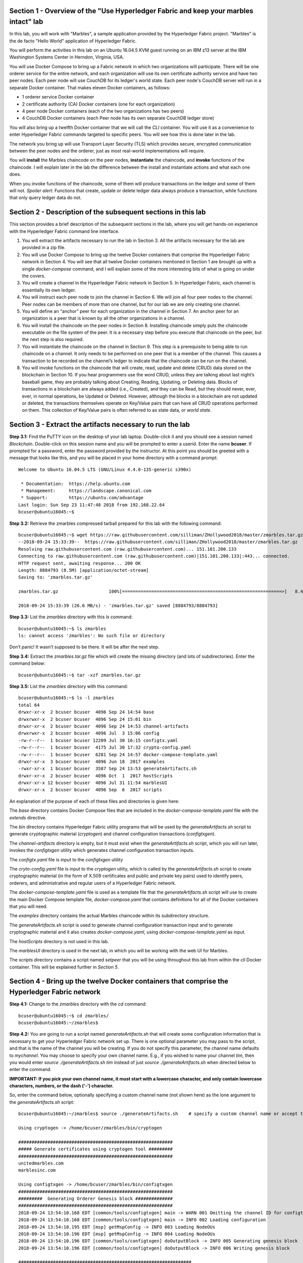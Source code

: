 Section 1 - Overview of the "Use Hyperledger Fabric and keep your marbles intact" lab
=====================================================================================
In this lab, you will work with "Marbles", a sample application provided by the Hyperledger Fabric project.
"Marbles" is the de facto "Hello World" application of Hyperledger Fabric.

You will perform the activities in this lab on an Ubuntu 16.04.5 KVM guest running on an IBM z13 server at the IBM Washington Systems Center in Herndon, Virginia, USA.

You will use Docker Compose to bring up a Fabric network in which two organizations will participate.
There will be one orderer service for the entire network, and each organization will use its own certificate authority service and have two peer nodes.
Each peer node will use CouchDB for its ledger's world state. 
Each peer node's CouchDB server will run in a separate Docker container.  
That makes eleven Docker containers, as follows:

*	1 orderer service Docker container
*	2 certificate authority (CA) Docker containers (one for each organization)
*	4 peer node Docker containers  (each of the two organizations has two peers)
*	4 CouchDB Docker containers (each Peer node has its own separate CouchDB ledger store)

You will also bring up a twelfth Docker container that we will call the *CLI* container.  
You will use it as a convenience to enter Hyperledger Fabric commands targeted to specific peers.  
You will see how this is done later in the lab.

The network you bring up will use Transport Layer Security (TLS) which provides secure, encrypted communication between the peer nodes and the orderer, just as most real-world implementations will require.

You will **install** the Marbles chaincode on the peer nodes, **instantiate** the chaincode, and **invoke** functions of the chaincode.  
I will explain later in the lab the difference between the install and instantiate actions and what each one does.

When you invoke functions of the chaincode, some of them will produce transactions on the ledger and some of them will not.   
*Spoiler alert*:  Functions that create, update or delete ledger data always produce a transaction, while functions that only query ledger data do not.  
 
Section 2	- Description of the subsequent sections in this lab
==============================================================
This section provides a brief description of the subsequent sections in the lab, where you will get hands-on experience with the Hyperledger Fabric command line interface.

1.	You will extract the artifacts necessary to run the lab in Section 3.  All the artifacts necessary for the lab are provided in a zip file.  
2.	You will use Docker Compose to bring up the twelve Docker containers that comprise the Hyperledger Fabric network in Section 4.  You will see that all twelve Docker containers mentioned in Section 1 are brought up with a single *docker-compose* command, and I will explain some of the more interesting bits of what is going on under the covers.
3.	You will create a channel in the Hyperledger Fabric network in Section 5.  In Hyperledger Fabric, each channel is essentially its own ledger.  
4.	You will instruct each peer node to join the channel in Section 6.  We will join all four peer nodes to the channel.  Peer nodes can be members of more than one channel, but for our lab we are only creating one channel.
5.	You will define an “anchor” peer for each organization in the channel in Section 7.  An anchor peer for an organization is a peer that is known by all the other organizations in a channel.  
6.	You will install the chaincode on the peer nodes in Section 8. Installing chaincode simply puts the chaincode executable on the file system of the peer.  It is a necessary step before you execute that chaincode on the peer, but the next step is also required.
7.	You will instantiate the chaincode on the channel in Section 9.  This step is a prerequisite to being able to run chaincode on a channel.  It only needs to be performed on one peer that is a member of the channel.  This causes a transaction to be recorded on the channel’s ledger to indicate that the chaincode can be run on the channel.
8.	You will invoke functions on the chaincode that will create, read, update and delete (CRUD) data stored on the blockchain in Section 10. If you hear programmers use the word CRUD, unless they are talking about last night’s baseball game, they are probably talking about Creating, Reading, Updating, or Deleting data.   Blocks of transactions in a blockchain are always added (i.e., Created), and they can be Read, but they should never, ever, ever, in normal operations, be Updated or Deleted.   However, although the blocks in a blockchain are not updated or deleted, the transactions themselves operate on Key/Value pairs that can have all CRUD operations performed on them.  This collection of Key/Value pairs is often referred to as state data, or *world state*. 


 
Section 3 -	Extract the artifacts necessary to run the lab
==========================================================

**Step 3.1:**	Find the PuTTY icon on the desktop of your lab laptop.  Double-click it and you should see a session named *Blockchain*.  Double-click on this session name and you will be prompted to enter a userid. Enter the name **bcuser**.  If prompted for a password, enter the password provided by the instructor.  At this point you should be greeted with a message that looks like this, and you will be placed in your home directory with a command prompt::

 Welcome to Ubuntu 16.04.5 LTS (GNU/Linux 4.4.0-135-generic s390x)

  * Documentation:  https://help.ubuntu.com
  * Management:     https://landscape.canonical.com
  * Support:        https://ubuntu.com/advantage
 Last login: Sun Sep 23 11:47:48 2018 from 192.168.22.64
 bcuser@ubuntu16045:~$ 
 
**Step 3.2:** Retrieve the zmarbles compressed tarball prepared for this lab with the following command::

 bcuser@ubuntu16045:~$ wget https://raw.githubusercontent.com/silliman/ZHollywood2018/master/zmarbles.tar.gz
 --2018-09-24 15:33:39--  https://raw.githubusercontent.com/silliman/ZHollywood2018/master/zmarbles.tar.gz
 Resolving raw.githubusercontent.com (raw.githubusercontent.com)... 151.101.200.133
 Connecting to raw.githubusercontent.com (raw.githubusercontent.com)|151.101.200.133|:443... connected.
 HTTP request sent, awaiting response... 200 OK
 Length: 8884793 (8.5M) [application/octet-stream]
 Saving to: 'zmarbles.tar.gz'

 zmarbles.tar.gz                   100%[============================================================>]   8.47M  26.6MB/s    in 0.3s    

 2018-09-24 15:33:39 (26.6 MB/s) - 'zmarbles.tar.gz' saved [8884793/8884793]

**Step 3.3:**	List the *zmarbles* directory with this *ls* command::

 bcuser@ubuntu16045:~$ ls zmarbles     
 ls: cannot access 'zmarbles': No such file or directory
 
Don’t panic!  It wasn’t supposed to be there.  It will be after the next step.

**Step 3.4:**	Extract the *zmarbles.tar.gz* file which will create the missing directory (and lots of subdirectories).  
Enter the command below::

 bcuser@ubuntu16045:~$ tar -xzf zmarbles.tar.gz 
 
**Step 3.5:** List the *zmarbles* directory with this command::

 bcuser@ubuntu16045:~$ ls -l zmarbles
 total 64
 drwxr-xr-x  2 bcuser bcuser  4096 Sep 24 14:54 base
 drwxrwxr-x  2 bcuser bcuser  4096 Sep 24 15:01 bin
 drwxr-xr-x  2 bcuser bcuser  4096 Sep 24 14:53 channel-artifacts
 drwxrwxr-x  2 bcuser bcuser  4096 Jul  3 15:06 config
 -rw-r--r--  1 bcuser bcuser 12209 Jul 30 16:15 configtx.yaml
 -rw-r--r--  1 bcuser bcuser  4175 Jul 30 17:32 crypto-config.yaml
 -rw-r--r--  1 bcuser bcuser  6281 Sep 24 14:57 docker-compose-template.yaml
 drwxr-xr-x  3 bcuser bcuser  4096 Jun 18  2017 examples
 -rwxr-xr-x  1 bcuser bcuser  3587 Sep 24 13:53 generateArtifacts.sh
 drwxr-xr-x  2 bcuser bcuser  4096 Oct  1  2017 hostScripts
 drwxr-xr-x 12 bcuser bcuser  4096 Jul 31 11:54 marblesUI
 drwxr-xr-x  2 bcuser bcuser  4096 Sep  6  2017 scripts

An explanation of the purpose of each of these files and directories is given here:

The *base* directory contains Docker Compose files that are included in the *docker-compose-template.yaml* file with the *extends* directive.

The *bin* directory contains Hyperledger Fabric utility programs that will be used by the *generateArtifacts.sh* script to generate cryptographic material (*cryptogen*) and channel configuration transactions (*configtxgen*).

The *channel-artifacts* directory is empty, but it must exist when the *generateArtifacts.sh* script, which you will run later, invokes the *configtxgen* utility which generates channel configuration transaction inputs.

The *configtx.yaml* file is input to the *configtxgen* utility

The *cryto-config.yaml* file is input to the *cryptogen* utiity, which is called by the *generateArtifacts.sh* script to create cryptographic material (in the form of X.509 certificates and public and private key pairs) used to identify peers, orderers, and administrative and regular users of a Hyperledger Fabric network.

The *docker-compose-template.yaml* file is used as a template file that the *generateArtifacts.sh* script will use to create the main Docker Compose template file, *docker-compose.yaml* that contains definitions for all of the Docker containers that you will need.

The *examples* directory contains the actual Marbles chaincode within its subdirectory structure.

The *generateArtifacts.sh* script is used to generate channel configuration transaction input and to generate cryptographic material and it also creates *docker-compose.yaml*, using *docker-compose-template.yaml* as input.

The *hostScripts* directory is not used in this lab.

The *marblesUI* directory is used in the next lab, in which you will be working with the web UI for Marbles.

The *scripts* directory contains a script named *setpeer* that you will be using throughout this lab from within the *cli* Docker container. This will be explained further in *Section 5*.
 
Section 4	- Bring up the twelve Docker containers that comprise the Hyperledger Fabric network
==============================================================================================

**Step 4.1:**	Change to the *zmarbles* directory with the *cd* command::

 bcuser@ubuntu16045:~$ cd zmarbles/ 
 bcuser@ubuntu16045:~/zmarbles$
 
**Step 4.2:**	You are going to run a script named *generateArtifacts.sh* that will create some configuration information that is necessary to get your Hyperledger Fabric network set up.  
There is one optional parameter you may pass to the script, and that is the name of the channel you will be creating.  
If you do not specify this parameter, the channel name defaults to *mychannel*. 
You may choose to specify your own channel name.  
E.g., if you wished to name your channel *tim*, then you would enter *source ./generateArtifacts.sh tim* instead of just *source ./generateArtifacts.sh* when directed below to enter the command.

**IMPORTANT: If you pick your own channel name, it must start with a lowercase character, and only contain lowercase characters, numbers, or the dash ('-') character.**

So, enter the command below, optionally specifying a custom channel name (not shown here) as the lone argument to the *generateArtifacts.sh* script::

 bcuser@ubuntu16045:~/zmarbles$ source ./generateArtifacts.sh    # specify a custom channel name or accept the default value of 'mychannel' 
 
 Using cryptogen -> /home/bcuser/zmarbles/bin/cryptogen

 ##########################################################
 ##### Generate certificates using cryptogen tool #########
 ##########################################################
 unitedmarbles.com
 marblesinc.com

 Using configtxgen -> /home/bcuser/zmarbles/bin/configtxgen
 ##########################################################
 #########  Generating Orderer Genesis block ##############
 ##########################################################
 2018-09-24 13:54:10.168 EDT [common/tools/configtxgen] main -> WARN 001 Omitting the channel ID for configtxgen is deprecated.  Explicitly passing the channel ID will be required in the future, defaulting to 'testchainid'.
 2018-09-24 13:54:10.168 EDT [common/tools/configtxgen] main -> INFO 002 Loading configuration
 2018-09-24 13:54:10.195 EDT [msp] getMspConfig -> INFO 003 Loading NodeOUs
 2018-09-24 13:54:10.196 EDT [msp] getMspConfig -> INFO 004 Loading NodeOUs
 2018-09-24 13:54:10.196 EDT [common/tools/configtxgen] doOutputBlock -> INFO 005 Generating genesis block
 2018-09-24 13:54:10.196 EDT [common/tools/configtxgen] doOutputBlock -> INFO 006 Writing genesis block

 #################################################################
 ### Generating channel configuration transaction 'channel.tx' ###
 #################################################################
 2018-09-24 13:54:10.270 EDT [common/tools/configtxgen] main -> INFO 001 Loading configuration
 2018-09-24 13:54:10.294 EDT [common/tools/configtxgen] doOutputChannelCreateTx -> INFO 002 Generating new channel configtx
 2018-09-24 13:54:10.295 EDT [msp] getMspConfig -> INFO 003 Loading NodeOUs
 2018-09-24 13:54:10.296 EDT [msp] getMspConfig -> INFO 004 Loading NodeOUs
 2018-09-24 13:54:10.297 EDT [common/tools/configtxgen] doOutputChannelCreateTx -> INFO 005 Writing new channel tx

 #################################################################
 #######    Generating anchor peer update for Org0MSP   ##########
 #################################################################
 2018-09-24 13:54:10.371 EDT [common/tools/configtxgen] main -> INFO 001 Loading configuration
 2018-09-24 13:54:10.396 EDT [common/tools/configtxgen] doOutputAnchorPeersUpdate -> INFO 002 Generating anchor peer update
 2018-09-24 13:54:10.396 EDT [common/tools/configtxgen] doOutputAnchorPeersUpdate -> INFO 003 Writing anchor peer update

 #################################################################
 #######    Generating anchor peer update for Org1MSP   ##########
 #################################################################
 2018-09-24 13:54:10.468 EDT [common/tools/configtxgen] main -> INFO 001 Loading configuration
 2018-09-24 13:54:10.493 EDT [common/tools/configtxgen] doOutputAnchorPeersUpdate -> INFO 002 Generating anchor peer update
 2018-09-24 13:54:10.493 EDT [common/tools/configtxgen] doOutputAnchorPeersUpdate -> INFO 003 Writing anchor peer update


By the way, if you enter a command and end it with *#* and then some text, everything after the *#* is considered a comment and is ignored by the shell.  
So, if you see me place comments after any commands you do not have to enter them but if you do, it will not hurt anything.  

This script calls two Hyperledger Fabric utilites- *cryptogen*, which creates security material (certificates and keys) 
and *configtxgen* (Configuration Transaction Generator), which is called four times, to create four things:

1.	An **orderer genesis block** – this will be the first block on the orderer’s system channel. The location of this block is specified to the Orderer when it is started up via the ORDERER_GENERAL_GENESISFILE environment variable.

2.	A **channel transaction** – later in the lab, this is sent to the orderer and will cause a new channel to be created when you run the **peer channel create** command.

3.	An **anchor peer update** for Org0MSP.  An anchor peer is a peer that is set up so that peers from other organizations may communicate with it.  The concept of anchor peers allows an organization to create multiple peers, perhaps to provide extra capacity or throughput or resilience (or all the above) but not have to advertise this to outside organizations.

4.	An anchor peer update for Org1MSP.   You will perform the anchor peer updates for both Org0MSP and Org1MSP later in the lab via **peer channel create** commands.

**Step 4.3:**	Issue the following command which will show you all files that were created by the *configtxgen* utility when it was called from inside *generateArtifacts.sh*::

 bcuser@ubuntu16045:~/zmarbles$ ls -ltr channel-artifacts
 total 28
 -rw-r--r-- 1 bcuser bcuser 12787 Sep 24 13:54 genesis.block
 -rw-r--r-- 1 bcuser bcuser   346 Sep 24 13:54 channel.tx
 -rw-r--r-- 1 bcuser bcuser   285 Sep 24 13:54 Org0MSPanchors.tx
 -rw-r--r-- 1 bcuser bcuser   282 Sep 24 13:54 Org1MSPanchors.tx

*genesis.block* will be passed to the *orderer* at startup, and will be used to configure the orderer's *system channel*.  This file contains the x.509 signing certificates for every organization defined within the consortia that were specified within the *configtx.yaml* file when *configtxgen* was run.  The *system channel* contains other values such as parameters defining when a block of transactions is cut- e.g., based on time, number of transactions, or block size- and these values serve as a template, that is, as defaults, for any additional channels that might be created, if a new channel creation request does not provide its own custom values.

*channel.tx* is the input for a configuration transaction that will create a channel.  You will use this as input to a *peer channel create* request in *Section 5*.

*Org0MSPanchors.tx* and *Org1MSPanchors.tx* are inputs for configuration transactions that will define an anchor peer for *Org0* and *Org1* respectively.  You will use these inputs in *Section 7*.

**Step 4.4:** Issue the following command which will show you all files that were created by the *cryptogen* utility when it was called from inside *generateArtifacts.sh*.  This command will show one screen at a time and pause-  press the *Enter* key to scroll to the end, that is, until you get your command prompt back::

 bcuser@ubuntu16045:~/zmarbles$ ls -ltrR crypto-config | more
   .
   .  (output not shown here)
   .
 
Actually, these files were created *before* the files listed in the prior step, *Step 4.3*, were created, because, among the many cryptographic artifacts created are the x.509 signing certificates for the organizations, which are baked into the *genesis.block* discussed in the prior step.

You can see that there is a dizzying set of directories and files, containing things like CA root certificates, signing certificates, TLS certificates, corresponding private keys, and public keys, for certificate authorities, organizations, administrative and general users.  A thorough discussion of them is beyond the scope of this lab, but at some point in a glorious future the author hopes to document, perhaps in an appendix somewhere, the purpose of each file. The author wants world peace, too.  Shall we proceed?


**Step 4.5:**	You are going to look inside the Docker Compose configuration file a little bit.   Enter the following command::

 bcuser@ubuntu16045:~/zmarbles$ vi -R docker-compose.yaml

You can enter ``Ctrl-f`` to scroll forward in the file and ``Ctrl-b`` to scroll back in the file.  The *-R* flag opens the file in 
read-only mode, so if you accidentally change something in the file, it’s okay.  It will not be saved.

The statements within *docker-compose.yaml* are in a markup language called *YAML*, which stands for *Y*\ et *A*\ nother *M*\ arkup *L*\ anguage.  
(Who says nerds do not have a sense of humor).  
We will go over some highlights here.

There are twelve “services”, or Docker containers, defined within this file.  
They all start in column 3 and have several statements to describe them.  
For example, the first service defined is **ca0**, and there are *image*, *environment*, *ports*, *command*, *volumes*, and 
*container_name* statements that describe it.  
If you scroll down in the file with ``Ctrl-f`` you will see all the services.  
Not every service has the same statements describing it.

The twelve services are:

**ca0** – The certificate authority service for “Organization 0” (unitedmarbles.com)

**ca1** – The certificate authority service for “Organization 1” (marblesinc.com)

**orderer.blockchain.com** – The single ordering service that both organizations will use

**peer0.unitedmarbles.com** – The first peer node for “Organization 0”	

**peer1.unitedmarbles.com** – The second peer node for “Organization 0”	

**peer0.marblesinc.com** – The first peer node for “Organization 1”	

**peer1.marblesinc.com** – The second peer node for “Organization 1”	

**couchdb0** – The CouchDB server for peer0.unitedmarbles.com  

**couchdb1** – The CouchDB server for peer1.unitedmarbles.com  

**couchdb2** – The CouchDB server for peer0.marblesinc.com

**couchdb3** – The CouchDB server for peer1.marblesinc.com

**cli** – The Docker container from which you will enter Hyperledger Fabric command line interface (CLI) commands targeted 
towards a peer node.

I will describe how several statements work within the file, but time does not permit me to address every single line in the file!

*image* statements define which Docker image file the Docker container will be created from.  Basically, the Docker image file is a 
static file that, once created, is read-only.  A Docker container is based on a Docker image, and any changes to the file system 
within a Docker container are stored within the container.  So, multiple Docker containers can be based on the same Docker image, 
and each Docker container keeps track of its own changes.  For example, the containers built for the **ca0** and **ca1** service will 
be based on the *hyperledger/fabric-ca:1.2.0* Docker image because they both have this statement in their definition::

        image: hyperledger/fabric-ca:1.2.0   

*environment* statements define environment variables that are available to the Docker container.  The Hyperledger Fabric processes 
make ample use of environment variables.  In general, you will see that the certificate authority environment variables start with 
*FABRIC_CA*, the orderer’s environment variables start with *ORDERER_GENERAL*, and the peer node’s environment variables start with 
*CORE*.  These variables control behavior of the Hyperledger Fabric code, and in many cases, will override values that are specified 
in configuration files. Notice that all the peers and the orderer have an environment variable to specify that TLS is 
enabled-   *CORE_PEER_TLS_ENABLED=true* for the peers and *ORDERER_GENERAL_TLS_ENABLED=true* for the orderer.  You will notice there 
are other TLS-related variables to specify private keys, certificates and root certificates.

*ports* statements map ports on our Linux on IBM Z host to ports within the Docker container.  The syntax is *<host port>:<Docker 
container port>*.  For example, the service for **ca1** has this port statement::
 
     ports:
       - "8054:7054"

This says that port 7054 in the Docker container for the **ca1** node will be mapped to port 8054 on your Linux on IBM Z host.   This 
is how you can run two CA nodes in two Docker containers and four peer nodes in four Docker containers and keep things straight-  
within each CA node they are both using port 7054, and within each peer node Docker container, they are all using port 7051 for the 
same thing, but if you want to get to one of the peers from your host or even the outside world, you would target the appropriate 
host-mapped port. **Note:** To see the port mappings for the peers you have to look in *base/docker-compose.yaml*.  See if you can 
figure out why.

*container_name* statements are used to create hostnames that the Docker containers spun up by the docker-compose command use to 
communicate with each other.  A separate, private network will be created by Docker where the 12 Docker containers can communicate 
with each other via the names specified by *container_name*.  So, they do not need to worry about the port mappings from the *ports* 
statements-  those are used for trying to get to the Docker containers from outside the private network created by Docker.

*volumes* statements are used to map file systems on the host to file systems within the Docker container.  Just like with ports, the 
file system on the host system is on the left and the file system name mapped within the Docker container is on the right. For 
example, look at this statement from the **ca0** service::
 
     volumes:
       - ./crypto-config/peerOrganizations/unitedmarbles.com/ca/:/etc/hyperledger/fabric-ca-server-config

The security-related files that were created from the previous step where you ran *generateArtifacts.sh* were all within 
the *crypto-config* directory on your Linux on IBM Z host.  The prior *volumes* statement is how this stuff is made accessible to the 
**ca1** service that will run within the Docker container.   Similar magic is done for the other services as well, except for 
the CouchDB services.

*extends* statements are used by the peer nodes.  What this does is merge in other statements from another file.  For example, you 
may notice that the peer nodes do not contain an *image* statement.  How does Docker know what Docker image file to base the 
container on?  That is defined in the file, *base/peer-base.yaml*, specified in the *extends* section of *base/docker-compose-base.yaml*, which is specified in the *extends* section of *docker-compose.yaml* for the peer nodes.

*command* statements define what command is run when the Docker container is started.  
This is how the actual Hyperledger Fabric processes get started.  
You can define default commands when you create the Docker image.  
This is why you do not see *command* statements for the **cli** service or for the CouchDB services.   
For the peer nodes, the command statement is specified in the *base/peer-base.yaml* file.

*working_dir* statements define what directory the Docker container will be in when its startup commands are run.  
Again, defaults for this can be defined when the Docker image is created. 

When you are done reviewing the *docker-compose.yaml* file, exit the *vi* session by typing ``:q!``  (that’s “colon”, “q”, 
“exclamation point”) which will exit the file and discard any changes you may have accidentally made while browsing through the file.  
If ``:q!`` doesn’t work right away, you may have to hit the escape key first before trying it.  
If that still doesn’t work, ask an instructor for help-  *vi* can be tricky if you are not used to it.

If you would like to see what is in the *base/docker-compose-base.yaml* and *base/peer-base.yaml* files I mentioned, take a quick peek with ``vi -R base/docker-compose-base.yaml`` and ``vi -R base/peer-base.yaml`` and exit with the ``:q!`` key sequence when you have had enough.

**Step 4.6:**	Start the Hyperledger Fabric network by entering the command shown below::

 bcuser@ubuntu16045:~/zmarbles$ docker-compose up -d
 Creating network "zmarbles_default" with the default driver
    .
    .  You will see the required Docker images being pulled from the Hyperledger project's
    .  public Docker Hub repository for a few minutes before you see the following messages
    .
 Creating couchdb2                ... done
 Creating orderer.blockchain.com ... done
 Creating ca_Org1                ... done
 Creating couchdb0               ... done
 Creating ca_Org0                ... done
 Creating couchdb1                ... done
 Creating couchdb3                ... done
 Creating peer0.unitedmarbles.com ... done
 Creating peer1.marblesinc.com    ... done
 Creating peer0.marblesinc.com    ... done
 Creating peer1.unitedmarbles.com ... done
 Creating cli                     ... done

**Step 4.7:**	Verify that all twelve services are *Up* and none of them say *Exited*.  The *Exited* status means something went 
wrong, and you should check with an instructor for help if you see any of them in *Exited* status.

If, however, all twelve of your Docker containers are in *Up* status, as in the output below, you are ready to proceed to the next 
section::

 bcuser@ubuntu16045:~/zmarbles$ docker ps -a
 CONTAINER ID        IMAGE                               COMMAND                  CREATED             STATUS              PORTS                                                                       NAMES
 a37940d016a7        hyperledger/fabric-tools:1.2.0      "bash"                   About a minute ago   Up About a minute                                                                               cli
 a9045b1bae14        hyperledger/fabric-peer:1.2.0       "peer node start"        About a minute ago   Up About a minute   0.0.0.0:8051->7051/tcp, 0.0.0.0:8052->7052/tcp, 0.0.0.0:8053->7053/tcp      peer1.unitedmarbles.com
 f5ced05284a3        hyperledger/fabric-peer:1.2.0       "peer node start"        About a minute ago   Up About a minute   0.0.0.0:7051-7053->7051-7053/tcp                                            peer0.unitedmarbles.com
 1273c9653f24        hyperledger/fabric-peer:1.2.0       "peer node start"        About a minute ago   Up About a minute   0.0.0.0:10051->7051/tcp, 0.0.0.0:10052->7052/tcp, 0.0.0.0:10053->7053/tcp   peer1.marblesinc.com
 98c44b366a92        hyperledger/fabric-peer:1.2.0       "peer node start"        About a minute ago   Up About a minute   0.0.0.0:9051->7051/tcp, 0.0.0.0:9052->7052/tcp, 0.0.0.0:9053->7053/tcp      peer0.marblesinc.com
 c9965303275e        hyperledger/fabric-couchdb:0.4.10   "tini -- /docker-ent…"   About a minute ago   Up About a minute   4369/tcp, 9100/tcp, 0.0.0.0:6984->5984/tcp                                  couchdb1
 7db99161595b        hyperledger/fabric-ca:1.2.0         "sh -c 'fabric-ca-se…"   About a minute ago   Up About a minute   0.0.0.0:7054->7054/tcp                                                      ca_Org0
 9ef9b33a9490        hyperledger/fabric-orderer:1.2.0    "orderer"                About a minute ago   Up About a minute   0.0.0.0:7050->7050/tcp                                                      orderer.blockchain.com
 6ce17ab97f19        hyperledger/fabric-couchdb:0.4.10   "tini -- /docker-ent…"   About a minute ago   Up About a minute   4369/tcp, 9100/tcp, 0.0.0.0:5984->5984/tcp                                  couchdb0
 5c9909a6b9b5        hyperledger/fabric-couchdb:0.4.10   "tini -- /docker-ent…"   About a minute ago   Up About a minute   4369/tcp, 9100/tcp, 0.0.0.0:8984->5984/tcp                                  couchdb3
 f667587a207c        hyperledger/fabric-couchdb:0.4.10   "tini -- /docker-ent…"   About a minute ago   Up About a minute   4369/tcp, 9100/tcp, 0.0.0.0:7984->5984/tcp                                  couchdb2
 450ac4b68d59        hyperledger/fabric-ca:1.2.0         "sh -c 'fabric-ca-se…"   About a minute ago   Up About a minute   0.0.0.0:8054->7054/tcp                                                      ca_Org1
 bcuser@ubuntu16045:~/zmarbles$ 

Section 5	- Create a channel in the Hyperledger Fabric network
==============================================================
In a Hyperledger Fabric v1.2.0 network, multiple channels can be created.  
Each channel can have its own policies for things such as requirements for endorsement and what organizations may join the channel.  
This allows for a subset of network participants to participate in their own channel.  

Imagine a scenario where OrgA, OrgB and OrgC are three organizations participating in the network. 
You could set up a channel in which all three organizations participate.   
You could also set up a channel where only OrgA and OrgB participate.   
In this case, the peers in OrgC would not see the transactions occurring in that channel.    
OrgA could participate in another channel with only OrgC, in which case OrgB does not have visibility.  
And so on.  

You could create channels with the same participants, but have different policies.  
For example, perhaps one channel with OrgA, OrgB, and OrgC could require all three organizations to endorse a transaction proposal, but another channel with OrgA, OrgB and OrgC could require just two, or even just one, of the three organizations to endorse a transaction proposal.

The decision on how many channels to create and what policies they have will usually be driven by the requirements of the particular business problem being solved.

**Step 5.1:**	Access the *cli* Docker container::

 bcuser@ubuntu16045:~/zmarbles$ docker exec -it cli bash
 root@a37940d016a7:/opt/gopath/src/github.com/hyperledger/fabric/peer#

Observe that your command prompt changes when you enter the Docker container’s shell.

The *docker exec* command runs a command against an existing Docker container.  
The *-it* flags basically work together to say, “we want an interactive terminal session with this Docker container”.  
*cli* is the name of the Docker container (this came from the *container_name* statement in the *docker-compose.yaml* file for the *cli* service).  
*bash* is the name of the command you want to enter.   
In other words, you are entering a Bash shell within the *cli* Docker container.  
For most of the rest of the lab, you will be entering commands within this Bash shell.

Instead of working as user *bcuser* on the ubuntu16045 server in the *~/zmarbles* directory, you are now inside the Docker container with ID *f7bd77dd7124* (your ID will differ), working in the */opt/gopath/src/github.com/hyperledger/fabric/peer* directory.  
It is no coincidence that that directory is the value of the *working_dir* statement for the *cli* service in your *docker-compose.yaml* file.

**Step 5.2:** Read on to learn about a convenience script to point to a particular peer from the *cli* Docker container. 
A convenience script named *setpeer* is provided within the *cli* container that is in the *scripts* subdirectory of your current working directory. 
This script will set the environment variables to the values necessary to point to a particular peer.   
The script takes two arguments.  
This first argument is either 0 or 1 for Organization 0 or Organization 1 respectively, and the second argument is for 
either Peer 0 or Peer 1 of the organization selected by the first argument.   
Therefore, throughout the remainder of this lab, before sending commands to a peer, you will enter one of the following four valid combinations from within the *cli* Docker container, depending on which peer you want to run the command on:

*source scripts/setpeer 0 0*   # to target Org 0, peer 0  (peer0.unitedmarbles.com)

*source scripts/setpeer 0 1*   # to target Org 0, peer 1  (peer1.unitedmarbles.com)

*source scripts/setpeer 1 0*   # to target Org 1, peer 0  (peer0.marblesinc.com)

*source scripts/setpeer 1 1*   # to target Org 1, peer 1  (peer1.marblesinc.com)

**Step 5.3:** Choose your favorite peer and use one of the four *source scripts/setpeer* commands listed in the prior step.   Although you are going to join all four peers to our channel, you only need to issue the channel creation command once.  
You can issue it from any of the four peers, so pick your favorite peer and issue the source command.  
In this screen snippet, I have chosen Org 1, peer 1.  
Issue the command below, leaving the arguments '1 1' as is, or change it to one of the other valid combinations as described in the previous step::

 root@a37940d016a7:/opt/gopath/src/github.com/hyperledger/fabric/peer# source scripts/setpeer 1 1
 CORE_PEER_TLS_ROOTCERT_FILE=/opt/gopath/src/github.com/hyperledger/fabric/peer/crypto/peerOrganizations/marblesinc.com/peers/peer1.marblesinc.com/tls/ca.crt
 CORE_PEER_TLS_KEY_FILE=/opt/gopath/src/github.com/hyperledger/fabric/peer/crypto/peerOrganizations/unitedmarbles.com/peers/peer0.unitedmarbles.com/tls/server.key
 CORE_PEER_LOCALMSPID=Org1MSP
 CORE_VM_ENDPOINT=unix:///host/var/run/docker.sock
 CORE_PEER_TLS_CERT_FILE=/opt/gopath/src/github.com/hyperledger/fabric/peer/crypto/peerOrganizations/unitedmarbles.com/peers/peer0.unitedmarbles.com/tls/server.crt
 CORE_PEER_TLS_ENABLED=true
 CORE_PEER_MSPCONFIGPATH=/opt/gopath/src/github.com/hyperledger/fabric/peer/crypto/peerOrganizations/marblesinc.com/users/Admin@marblesinc.com/msp
 CORE_PEER_ID=cli
 CORE_LOGGING_LEVEL=DEBUG
 CORE_PEER_ADDRESS=peer1.marblesinc.com:7051 
 root@a37940d016a7:/opt/gopath/src/github.com/hyperledger/fabric/peer#

The last environment variable listed, *CORE_PEER_ADDRESS*, determines to which peer your commands will be routed.  

**Step 5.4:**	The Hyperledger Fabric network is configured to require TLS, so when you enter your peer commands, you need to add a flag that indicates TLS is enabled, and you need to add an argument that points to the root signer certificate of the certificate authority for the orderer service.

Fortunately, an environment variable has been set for you within the CLI container that sets the flag (*--tls* argument) and points to the appropriate certificate (the *--cafile* argument) so that you can simply pass both arguments by specifying the single short environment variable name instead of having to enter the two arguments and the tediously long argument value for *--cafile*.

Enter this command now to see the value of this environment variable, and thank me later for setting this up for you::

 root@a37940d016a7:/opt/gopath/src/github.com/hyperledger/fabric/peer# echo $FABRIC_TLS 
 --tls --cafile /opt/gopath/src/github.com/hyperledger/fabric/peer/crypto/ordererOrganizations/blockchain.com/orderers/orderer.blockchain.com/msp/cacerts/ca.blockchain.com-cert.pem

**Step 5.5:** Now enter this command::

 root@a37940d016a7:/opt/gopath/src/github.com/hyperledger/fabric/peer# peer channel create -o orderer.blockchain.com:7050  -f channel-artifacts/channel.tx  $FABRIC_TLS -c $CHANNEL_NAME
 2018-09-24 19:26:28.221 UTC [channelCmd] InitCmdFactory -> INFO 001 Endorser and orderer connections initialized
 2018-09-24 19:26:28.250 UTC [cli/common] readBlock -> INFO 002 Got status: &{NOT_FOUND}
 2018-09-24 19:26:28.254 UTC [channelCmd] InitCmdFactory -> INFO 003 Endorser and orderer connections initialized
 2018-09-24 19:26:28.455 UTC [cli/common] readBlock -> INFO 004 Received block: 0

The last line before you get your command prompt back will contain the words "Received block: 0".
This indicates that your channel creation was successful, and the peer received the initial, or *genesis* block for the channel, with is block 0.

Proceed to the next section where you will join each peer to the channel.
 
Section 6	- Instruct each peer node to join the channel
=======================================================

In the last section, you issued the *peer channel create* command from one of the peers.   
Now any peer that you want to join the channel may join- you will issue the *peer channel join* command from each peer.

For a peer to be eligible to join a channel, it must be a member of an organization that is authorized to join the channel.  When you created your channel, you authorized *Org0MSP* and *Org1MSP* to join the channel.  
Each of your four peers belongs to one of those two organizations- two peers for each one- so they will be able to join successfully.   
If someone from an organization other than *Org0MSP* or *Org1MSP* attempted to join their peers to this channel, the attempt would fail.

You are going to repeat the following steps for each of the four peer nodes, in order to show that the peer successfully joined the channel:

1.	Use the *scripts/setpeer* script to point the CLI to the peer

2.	Use the *peer channel list* command to show that the peer is not joined to any channels

3.	Use the *peer channel join* command to join the peer to your channel

4.	Use the *peer channel list* command again to see that the peer has joined your channel

**Step 6.1:**	Point the *cli* to *peer0* for *Org0MSP*::

 root@a37940d016a7:/opt/gopath/src/github.com/hyperledger/fabric/peer# source scripts/setpeer 0 0
 CORE_PEER_TLS_ROOTCERT_FILE=/opt/gopath/src/github.com/hyperledger/fabric/peer/crypto/peerOrganizations/unitedmarbles.com/peers/peer0.unitedmarbles.com/tls/ca.crt
 CORE_PEER_TLS_KEY_FILE=/opt/gopath/src/github.com/hyperledger/fabric/peer/crypto/peerOrganizations/unitedmarbles.com/peers/peer0.unitedmarbles.com/tls/server.key
 CORE_PEER_LOCALMSPID=Org0MSP
 CORE_VM_ENDPOINT=unix:///host/var/run/docker.sock
 CORE_PEER_TLS_CERT_FILE=/opt/gopath/src/github.com/hyperledger/fabric/peer/crypto/peerOrganizations/unitedmarbles.com/peers/peer0.unitedmarbles.com/tls/server.crt
 CORE_PEER_TLS_ENABLED=true
 CORE_PEER_MSPCONFIGPATH=/opt/gopath/src/github.com/hyperledger/fabric/peer/crypto/peerOrganizations/unitedmarbles.com/users/Admin@unitedmarbles.com/msp
 CORE_PEER_ID=cli
 CORE_LOGGING_LEVEL=DEBUG
 CORE_PEER_ADDRESS=peer0.unitedmarbles.com:7051

**Step 6.2:** Enter *peer channel list* and observe that no channels are returned at the end of the output::

 root@a37940d016a7:/opt/gopath/src/github.com/hyperledger/fabric/peer# peer channel list
 2018-09-24 19:29:36.558 UTC [channelCmd] InitCmdFactory -> INFO 001 Endorser and orderer connections initialized
 Channels peers has joined: 
 
You can observe that nothing is returned after the 'Channels peers has joined:' string-  this indicates that this peer has yet to join any channels. 
(You'll observe this same behavior on the other three peers as well so I will not repeat this commentary when you work with the other three peers).

**Step 6.3:** Issue *peer channel join -b $CHANNEL_NAME.block* to join the channel you set up when you ran *generateArtifacts.sh* a little while ago.  
Among the many things that script did, it exported an environment variable named $CHANNEL_NAME set to the channel name you specified (or *mychannel* if you did not specify your own name), and then the Docker Compose file for is set up to pass this environment variable to the *cli* container.  
If you are still on the happy path, the end of your output will look similar to this::

 root@a37940d016a7:/opt/gopath/src/github.com/hyperledger/fabric/peer# peer channel join -b $CHANNEL_NAME.block 
 2018-09-24 19:30:28.143 UTC [channelCmd] InitCmdFactory -> INFO 001 Endorser and orderer connections initialized
 2018-09-24 19:30:28.209 UTC [channelCmd] executeJoin -> INFO 002 Successfully submitted proposal to join channel
 root@a37940d016a7:/opt/gopath/src/github.com/hyperledger/fabric/peer# 

**Step 6.4:**	Repeat the *peer channel list* command and now you should see your channel listed in the output::

 root@a37940d016a7:/opt/gopath/src/github.com/hyperledger/fabric/peer# peer channel list
 2018-09-24 19:31:04.551 UTC [channelCmd] InitCmdFactory -> INFO 001 Endorser and orderer connections initialized
 Channels peers has joined: 
 mychannel

**Step 6.5:**	Point the *cli* to *peer1* for *Org0MSP*::

 root@a37940d016a7:/opt/gopath/src/github.com/hyperledger/fabric/peer# source scripts/setpeer 0 1
 CORE_PEER_TLS_ROOTCERT_FILE=/opt/gopath/src/github.com/hyperledger/fabric/peer/crypto/peerOrganizations/unitedmarbles.com/peers/peer1.unitedmarbles.com/tls/ca.crt
 CORE_PEER_TLS_KEY_FILE=/opt/gopath/src/github.com/hyperledger/fabric/peer/crypto/peerOrganizations/unitedmarbles.com/peers/peer0.unitedmarbles.com/tls/server.key
 CORE_PEER_LOCALMSPID=Org0MSP
 CORE_VM_ENDPOINT=unix:///host/var/run/docker.sock
 CORE_PEER_TLS_CERT_FILE=/opt/gopath/src/github.com/hyperledger/fabric/peer/crypto/peerOrganizations/unitedmarbles.com/peers/peer0.unitedmarbles.com/tls/server.crt
 CORE_PEER_TLS_ENABLED=true
 CORE_PEER_MSPCONFIGPATH=/opt/gopath/src/github.com/hyperledger/fabric/peer/crypto/peerOrganizations/unitedmarbles.com/users/Admin@unitedmarbles.com/msp
 CORE_PEER_ID=cli
 CORE_LOGGING_LEVEL=DEBUG
 CORE_PEER_ADDRESS=peer1.unitedmarbles.com:7051

**Step 6.6:** Enter *peer channel list* and observe that no channels are returned at the end of the output::

 root@a37940d016a7:/opt/gopath/src/github.com/hyperledger/fabric/peer# peer channel list
 2018-09-24 19:32:31.342 UTC [channelCmd] InitCmdFactory -> INFO 001 Endorser and orderer connections initialized
 Channels peers has joined:  
 
**Step 6.7:**	Issue *peer channel join -b $CHANNEL_NAME.block* to join your channel. Your output should look 
similar to this::

 root@a37940d016a7:/opt/gopath/src/github.com/hyperledger/fabric/peer# peer channel join -b $CHANNEL_NAME.block 
 2018-09-24 19:32:56.763 UTC [channelCmd] InitCmdFactory -> INFO 001 Endorser and orderer connections initialized
 2018-09-24 19:32:56.829 UTC [channelCmd] executeJoin -> INFO 002 Successfully submitted proposal to join channel
 root@a37940d016a7:/opt/gopath/src/github.com/hyperledger/fabric/peer#

**Step 6,8:** Repeat the *peer channel list* command and now you should see your channel listed::

 root@a37940d016a7:/opt/gopath/src/github.com/hyperledger/fabric/peer# peer channel list
 2018-09-24 19:33:20.330 UTC [channelCmd] InitCmdFactory -> INFO 001 Endorser and orderer connections initialized
 Channels peers has joined: 
 mychannel

**Step 6.9:**	Point the *cli* to *peer0* for *Org1MSP*::

 root@a37940d016a7:/opt/gopath/src/github.com/hyperledger/fabric/peer# source scripts/setpeer 1 0
 CORE_PEER_TLS_ROOTCERT_FILE=/opt/gopath/src/github.com/hyperledger/fabric/peer/crypto/peerOrganizations/marblesinc.com/peers/peer0.marblesinc.com/tls/ca.crt
 CORE_PEER_TLS_KEY_FILE=/opt/gopath/src/github.com/hyperledger/fabric/peer/crypto/peerOrganizations/unitedmarbles.com/peers/peer0.unitedmarbles.com/tls/server.key
 CORE_PEER_LOCALMSPID=Org1MSP
 CORE_VM_ENDPOINT=unix:///host/var/run/docker.sock
 CORE_PEER_TLS_CERT_FILE=/opt/gopath/src/github.com/hyperledger/fabric/peer/crypto/peerOrganizations/unitedmarbles.com/peers/peer0.unitedmarbles.com/tls/server.crt
 CORE_PEER_TLS_ENABLED=true
 CORE_PEER_MSPCONFIGPATH=/opt/gopath/src/github.com/hyperledger/fabric/peer/crypto/peerOrganizations/marblesinc.com/users/Admin@marblesinc.com/msp
 CORE_PEER_ID=cli
 CORE_LOGGING_LEVEL=DEBUG
 CORE_PEER_ADDRESS=peer0.marblesinc.com:7051

**Step 6.10:** Enter *peer channel list* and observe that no channels are returned at the end of the output::

 root@a37940d016a7:/opt/gopath/src/github.com/hyperledger/fabric/peer# peer channel list
 2018-09-24 19:34:27.456 UTC [channelCmd] InitCmdFactory -> INFO 001 Endorser and orderer connections initialized
 Channels peers has joined: 

**Step 6.11:** Issue *peer channel join -b $CHANNEL_NAME.block* to join your channel. Your output should look 
similar to this::

 root@a37940d016a7:/opt/gopath/src/github.com/hyperledger/fabric/peer# peer channel join -b $CHANNEL_NAME.block
 2018-09-24 19:34:55.073 UTC [channelCmd] InitCmdFactory -> INFO 001 Endorser and orderer connections initialized
 2018-09-24 19:34:55.151 UTC [channelCmd] executeJoin -> INFO 002 Successfully submitted proposal to join channel
 root@a37940d016a7:/opt/gopath/src/github.com/hyperledger/fabric/peer# 

**Step 6.12:** Repeat the *peer channel list* command and now you should see your channel listed in the output::

 root@a37940d016a7:/opt/gopath/src/github.com/hyperledger/fabric/peer# peer channel list
 2018-09-24 19:35:43.635 UTC [channelCmd] InitCmdFactory -> INFO 001 Endorser and orderer connections initialized
 Channels peers has joined: 
 mychannel
 
**Step 6.13:**	Point the *cli* to *peer1* for *Org1MSP*::

 root@a37940d016a7:/opt/gopath/src/github.com/hyperledger/fabric/peer# source scripts/setpeer 1 1
 CORE_PEER_TLS_ROOTCERT_FILE=/opt/gopath/src/github.com/hyperledger/fabric/peer/crypto/peerOrganizations/marblesinc.com/peers/peer1.marblesinc.com/tls/ca.crt
 CORE_PEER_TLS_KEY_FILE=/opt/gopath/src/github.com/hyperledger/fabric/peer/crypto/peerOrganizations/unitedmarbles.com/peers/peer0.unitedmarbles.com/tls/server.key
 CORE_PEER_LOCALMSPID=Org1MSP
 CORE_VM_ENDPOINT=unix:///host/var/run/docker.sock
 CORE_PEER_TLS_CERT_FILE=/opt/gopath/src/github.com/hyperledger/fabric/peer/crypto/peerOrganizations/unitedmarbles.com/peers/peer0.unitedmarbles.com/tls/server.crt
 CORE_PEER_TLS_ENABLED=true
 CORE_PEER_MSPCONFIGPATH=/opt/gopath/src/github.com/hyperledger/fabric/peer/crypto/peerOrganizations/marblesinc.com/users/Admin@marblesinc.com/msp
 CORE_PEER_ID=cli
 CORE_LOGGING_LEVEL=DEBUG
 CORE_PEER_ADDRESS=peer1.marblesinc.com:7051

The output from this should be familiar to you by now so from now on I will not bother showing it anymore in the remainder of these 
lab instructions.

**Step 6.14:** Enter *peer channel list* and observe that no channels are returned at the end of the output::

 root@a37940d016a7:/opt/gopath/src/github.com/hyperledger/fabric/peer# peer channel list
 2018-09-24 19:36:32.033 UTC [channelCmd] InitCmdFactory -> INFO 001 Endorser and orderer connections initialized
 Channels peers has joined: 

**Step 6.15:** Issue *peer channel join -b $CHANNEL_NAME.block* to join your channel. 
(Am I being redundant? Am I repeating myself? Am I saying the same thing over and over again?) 
Your output should look similar to this::

 root@a37940d016a7:/opt/gopath/src/github.com/hyperledger/fabric/peer# peer channel join -b $CHANNEL_NAME.block 
 2018-09-24 19:36:50.984 UTC [channelCmd] InitCmdFactory -> INFO 001 Endorser and orderer connections initialized
 2018-09-24 19:36:51.060 UTC [channelCmd] executeJoin -> INFO 002 Successfully submitted proposal to join channel
 root@a37940d016a7:/opt/gopath/src/github.com/hyperledger/fabric/peer#

**Step 6.16:**	Repeat the *peer channel list* command and now you should see your channel listed in the output::

 root@a37940d016a7:/opt/gopath/src/github.com/hyperledger/fabric/peer# peer channel list
 2018-09-24 19:37:27.546 UTC [channelCmd] InitCmdFactory -> INFO 001 Endorser and orderer connections initialized
 Channels peers has joined: 
 mychannel
 
Section 7	- Define an “anchor” peer for each organization in the channel
========================================================================
An anchor peer for an organization is a peer that can be known by all the other organizations in a channel.  
Not all peers for an organization need to be defined as anchor peers.  
Peers from other organizations will reach out to anchor peers which can then make information about the other peers available.

In a production environment, an organization will typically define more than one peer as an anchor peer for availability and 
resilience. 
In our lab, we will just define one of the two peers for each organization as an anchor peer.

The definition of an anchor peer took place back in section 4 when you ran the *generateArtifacts.sh* script.  
Two of the output files from that step were *Org0MSPanchors.tx* and *Org1MSPanchors.tx.*  
These are input files to define the anchor peers for Org0MSP and Org1MSP respectively.  
After the channel is created, each organization needs to run this command.  
You will do that now-  this process is a little bit confusing in that the command to do this starts with *peer channel create …* but the command will actually *update* the existing channel with the information about the desired anchor peer.  
Think of *peer channel create* here as meaning, “create an update transaction for a channel”.

**Step 7.1:** Switch to *peer0* for *Org0MSP*::

 root@a37940d016a7:/opt/gopath/src/github.com/hyperledger/fabric/peer# source scripts/setpeer 0 0   # to switch to Peer 0 for Org0MSP
 CORE_PEER_TLS_ROOTCERT_FILE=/opt/gopath/src/github.com/hyperledger/fabric/peer/crypto/peerOrganizations/unitedmarbles.com/peers/peer0.unitedmarbles.com/tls/ca.crt
 CORE_PEER_TLS_KEY_FILE=/opt/gopath/src/github.com/hyperledger/fabric/peer/crypto/peerOrganizations/unitedmarbles.com/peers/peer0.unitedmarbles.com/tls/server.key
 CORE_PEER_LOCALMSPID=Org0MSP
 CORE_VM_ENDPOINT=unix:///host/var/run/docker.sock
 CORE_PEER_TLS_CERT_FILE=/opt/gopath/src/github.com/hyperledger/fabric/peer/crypto/peerOrganizations/unitedmarbles.com/peers/peer0.unitedmarbles.com/tls/server.crt
 CORE_PEER_TLS_ENABLED=true
 CORE_PEER_MSPCONFIGPATH=/opt/gopath/src/github.com/hyperledger/fabric/peer/crypto/peerOrganizations/unitedmarbles.com/users/Admin@unitedmarbles.com/msp
 CORE_PEER_ID=cli
 CORE_LOGGING_LEVEL=DEBUG
 CORE_PEER_ADDRESS=peer0.unitedmarbles.com:7051

**Step 7.2:** Issue this command to create the anchor peer for *Org0MSP*::

 root@a37940d016a7:/opt/gopath/src/github.com/hyperledger/fabric/peer# peer channel create -o orderer.blockchain.com:7050 -f channel-artifacts/Org0MSPanchors.tx $FABRIC_TLS -c $CHANNEL_NAME 
 2018-09-24 19:38:38.023 UTC [channelCmd] InitCmdFactory -> INFO 001 Endorser and orderer connections initialized
 2018-09-24 19:38:38.034 UTC [cli/common] readBlock -> INFO 002 Received block: 0

**Step 7.3:** Switch to *peer0* for *Org1MSP*::

 root@a37940d016a7:/opt/gopath/src/github.com/hyperledger/fabric/peer# source scripts/setpeer 1 0
 CORE_PEER_TLS_ROOTCERT_FILE=/opt/gopath/src/github.com/hyperledger/fabric/peer/crypto/peerOrganizations/marblesinc.com/peers/peer0.marblesinc.com/tls/ca.crt
 CORE_PEER_TLS_KEY_FILE=/opt/gopath/src/github.com/hyperledger/fabric/peer/crypto/peerOrganizations/unitedmarbles.com/peers/peer0.unitedmarbles.com/tls/server.key
 CORE_PEER_LOCALMSPID=Org1MSP
 CORE_VM_ENDPOINT=unix:///host/var/run/docker.sock
 CORE_PEER_TLS_CERT_FILE=/opt/gopath/src/github.com/hyperledger/fabric/peer/crypto/peerOrganizations/unitedmarbles.com/peers/peer0.unitedmarbles.com/tls/server.crt
 CORE_PEER_TLS_ENABLED=true
 CORE_PEER_MSPCONFIGPATH=/opt/gopath/src/github.com/hyperledger/fabric/peer/crypto/peerOrganizations/marblesinc.com/users/Admin@marblesinc.com/msp
 CORE_PEER_ID=cli
 CORE_LOGGING_LEVEL=DEBUG
 CORE_PEER_ADDRESS=peer0.marblesinc.com:7051
 
**Step 7.4:** Issue this command to create the anchor peer for *Org1MSP*::

 root@a37940d016a7:/opt/gopath/src/github.com/hyperledger/fabric/peer# peer channel create -o orderer.blockchain.com:7050 -f channel-artifacts/Org1MSPanchors.tx $FABRIC_TLS -c $CHANNEL_NAME
 2018-09-24 19:39:45.938 UTC [channelCmd] InitCmdFactory -> INFO 001 Endorser and orderer connections initialized
 2018-09-24 19:39:45.952 UTC [cli/common] readBlock -> INFO 002 Received block: 0

Section 8	- Install the chaincode on the peer nodes
===================================================

Installing chaincode on the peer nodes puts the chaincode binary executable on a peer node. 
If you want the peer to be an endorser on a channel for a chaincode, you must install the chaincode on that peer.  
If you only want the peer to be a committer on a channel for a chaincode, then you do not have to install the chaincode on that peer.  
In this section, you will install the chaincode on two of your peers.

**Step 8.1:** Switch to *peer0* in *Org0MSP*::

 root@a37940d016a7::/opt/gopath/src/github.com/hyperledger/fabric/peer#  source scripts/setpeer 0 0
 CORE_PEER_TLS_ROOTCERT_FILE=/opt/gopath/src/github.com/hyperledger/fabric/peer/crypto/peerOrganizations/unitedmarbles.com/peers/peer0.unitedmarbles.com/tls/ca.crt
 CORE_PEER_TLS_KEY_FILE=/opt/gopath/src/github.com/hyperledger/fabric/peer/crypto/peerOrganizations/unitedmarbles.com/peers/peer0.unitedmarbles.com/tls/server.key
 CORE_PEER_LOCALMSPID=Org0MSP
 CORE_VM_ENDPOINT=unix:///host/var/run/docker.sock
 CORE_PEER_TLS_CERT_FILE=/opt/gopath/src/github.com/hyperledger/fabric/peer/crypto/peerOrganizations/unitedmarbles.com/peers/peer0.unitedmarbles.com/tls/server.crt
 CORE_PEER_TLS_ENABLED=true
 CORE_PEER_MSPCONFIGPATH=/opt/gopath/src/github.com/hyperledger/fabric/peer/crypto/peerOrganizations/unitedmarbles.com/users/Admin@unitedmarbles.com/msp
 CORE_PEER_ID=cli
 CORE_LOGGING_LEVEL=DEBUG
 CORE_PEER_ADDRESS=peer0.unitedmarbles.com:7051
 
**Step 8.2:**	Install the marbles chaincode on Peer0 in Org0MSP::

 root@a37940d016a7:/opt/gopath/src/github.com/hyperledger/fabric/peer# peer chaincode install -n marbles -v 1.0 -p github.com/hyperledger/fabric/examples/chaincode/go/marbles 
 2018-09-24 19:41:58.475 UTC [chaincodeCmd] checkChaincodeCmdParams -> INFO 001 Using default escc
 2018-09-24 19:41:58.475 UTC [chaincodeCmd] checkChaincodeCmdParams -> INFO 002 Using default vscc
 2018-09-24 19:41:58.685 UTC [chaincodeCmd] install -> INFO 003 Installed remotely response:<status:200 payload:"OK" > 

**Step 8.3:** Switch to *peer0* in *Org1MSP*::

 root@a37940d016a7::/opt/gopath/src/github.com/hyperledger/fabric/peer#  source scripts/setpeer 1 0
 CORE_PEER_TLS_ROOTCERT_FILE=/opt/gopath/src/github.com/hyperledger/fabric/peer/crypto/peerOrganizations/marblesinc.com/peers/peer0.marblesinc.com/tls/ca.crt
 CORE_PEER_TLS_KEY_FILE=/opt/gopath/src/github.com/hyperledger/fabric/peer/crypto/peerOrganizations/unitedmarbles.com/peers/peer0.unitedmarbles.com/tls/server.key
 CORE_PEER_LOCALMSPID=Org1MSP
 CORE_VM_ENDPOINT=unix:///host/var/run/docker.sock
 CORE_PEER_TLS_CERT_FILE=/opt/gopath/src/github.com/hyperledger/fabric/peer/crypto/peerOrganizations/unitedmarbles.com/peers/peer0.unitedmarbles.com/tls/server.crt
 CORE_PEER_TLS_ENABLED=true
 CORE_PEER_MSPCONFIGPATH=/opt/gopath/src/github.com/hyperledger/fabric/peer/crypto/peerOrganizations/marblesinc.com/users/Admin@marblesinc.com/msp
 CORE_PEER_ID=cli
 CORE_LOGGING_LEVEL=DEBUG
 CORE_PEER_ADDRESS=peer0.marblesinc.com:7051

**Step 8.4:**	Install the marbles chaincode on Peer0 in Org1MSP::

 root@a37940d016a7:/opt/gopath/src/github.com/hyperledger/fabric/peer# peer chaincode install -n marbles -v 1.0 -p github.com/hyperledger/fabric/examples/chaincode/go/marbles 
 2018-09-24 19:43:48.946 UTC [chaincodeCmd] checkChaincodeCmdParams -> INFO 001 Using default escc
 2018-09-24 19:43:48.946 UTC [chaincodeCmd] checkChaincodeCmdParams -> INFO 002 Using default vscc
 2018-09-24 19:43:49.147 UTC [chaincodeCmd] install -> INFO 003 Installed remotely response:<status:200 payload:"OK" > 

An interesting thing to note is that for the *peer chaincode install* command you did not need to specify the $FABRIC_TLS environment variable.  
This is because this operation does not cause the peer to communicate with the orderer. 
Also, you did not need to specify the $CHANNEL_NAME environment variable.  
This is because the *peer chaincode install* command only installs the chaincode on the peer node.  
You only need to do this once per peer.  
That is, even if you wanted to install the same chaincode on multiple channels on a peer, you only install the chaincode once on that peer.

Installing chaincode on a peer is a necessary step, but not the only step needed, in order to execute chaincode on that peer.  
The chaincode must also be instantiated on a channel that the peer participates in.  
You will do that in the next section.
 
Section 9	- Instantiate the chaincode on the channel
====================================================

In the previous section, you installed chaincode on two of your four peers.  
Chaincode installation is a peer-level operation.  
Chaincode instantiation, however, is a channel-level operation.  
It only needs to be performed once on the channel, no matter how many peers have joined the channel.

Chaincode instantiation causes a transaction to occur on the channel, so even if a peer on the channel does not have the chaincode installed, it will be made aware of the instantiate transaction, and thus be aware that the chaincode exists and be able to commit transactions from the chaincode to the ledger-  it just would not be able to endorse a transaction on the chaincode.

**Step 9.1:**	You want to stay signed in to the *cli* Docker container, however, you will also want to issue some Docker commands from your Linux on IBM Z host, so at this time open up a second PuTTY session and sign in to your Linux on IBM Z guest, just as you did in *Step 3.1*.
For the remainder of this lab, I will refer to the session where you are in the *cli* Docker container as *PuTTY Session 1*, and this new session where you are at the Linux on IBM Z host as *PuTTY Session 2*.

**Step 9.2:**	You are going to confirm that you do not have any chaincode Docker images created, nor any Docker chaincode containers running currently. 
From PuTTY Session 2, enter this command and observe that all of your images begin with *hyperledger*::

 bcuser@ubuntu16045:~$ docker images
 REPOSITORY                   TAG                 IMAGE ID            CREATED             SIZE
 hyperledger/fabric-ca        1.2.0               7a9a8d2589c9        2 months ago        217MB
 hyperledger/fabric-tools     1.2.0               3264774e5306        2 months ago        1.5GB
 hyperledger/fabric-orderer   1.2.0               75b2abac5351        2 months ago        140MB
 hyperledger/fabric-peer      1.2.0               85d0c3e2c248        2 months ago        147MB
 hyperledger/fabric-couchdb   0.4.10              76a35badf382        2 months ago        1.76GB

You'll see soon that chaincode Docker images will start with the name *dev-peer\**.
But right now your output should look similar to what is shown above which is an indication that you have no chaincode Docker images yet, which is expected at this point in the lab.

**Step 9.3:** Now do essentially the same thing with *docker ps* and you should see all of the Docker containers for the 
Hyperledger Fabric processes and CouchDB, but no chaincode-related Docker containers (which would also start with *dev-peer\**::  

 bcuser@ubuntu16045:~$ docker ps -a
 CONTAINER ID        IMAGE                        COMMAND                  CREATED             STATUS              PORTS                                                                       NAMES
 a37940d016a7        hyperledger/fabric-tools:1.2.0      "bash"                   About an hour ago   Up About an hour                                                                                cli
 a9045b1bae14        hyperledger/fabric-peer:1.2.0       "peer node start"        About an hour ago   Up About an hour    0.0.0.0:8051->7051/tcp, 0.0.0.0:8052->7052/tcp, 0.0.0.0:8053->7053/tcp      peer1.unitedmarbles.com
 f5ced05284a3        hyperledger/fabric-peer:1.2.0       "peer node start"        About an hour ago   Up About an hour    0.0.0.0:7051-7053->7051-7053/tcp                                            peer0.unitedmarbles.com
 1273c9653f24        hyperledger/fabric-peer:1.2.0       "peer node start"        About an hour ago   Up About an hour    0.0.0.0:10051->7051/tcp, 0.0.0.0:10052->7052/tcp, 0.0.0.0:10053->7053/tcp   peer1.marblesinc.com
 98c44b366a92        hyperledger/fabric-peer:1.2.0       "peer node start"        About an hour ago   Up About an hour    0.0.0.0:9051->7051/tcp, 0.0.0.0:9052->7052/tcp, 0.0.0.0:9053->7053/tcp      peer0.marblesinc.com
 c9965303275e        hyperledger/fabric-couchdb:0.4.10   "tini -- /docker-ent…"   About an hour ago   Up About an hour    4369/tcp, 9100/tcp, 0.0.0.0:6984->5984/tcp                                  couchdb1
 7db99161595b        hyperledger/fabric-ca:1.2.0         "sh -c 'fabric-ca-se…"   About an hour ago   Up About an hour    0.0.0.0:7054->7054/tcp                                                      ca_Org0
 9ef9b33a9490        hyperledger/fabric-orderer:1.2.0    "orderer"                About an hour ago   Up About an hour    0.0.0.0:7050->7050/tcp                                                      orderer.blockchain.com
 6ce17ab97f19        hyperledger/fabric-couchdb:0.4.10   "tini -- /docker-ent…"   About an hour ago   Up About an hour    4369/tcp, 9100/tcp, 0.0.0.0:5984->5984/tcp                                  couchdb0
 5c9909a6b9b5        hyperledger/fabric-couchdb:0.4.10   "tini -- /docker-ent…"   About an hour ago   Up About an hour    4369/tcp, 9100/tcp, 0.0.0.0:8984->5984/tcp                                  couchdb3
 f667587a207c        hyperledger/fabric-couchdb:0.4.10   "tini -- /docker-ent…"   About an hour ago   Up About an hour    4369/tcp, 9100/tcp, 0.0.0.0:7984->5984/tcp                                  couchdb2
 450ac4b68d59        hyperledger/fabric-ca:1.2.0         "sh -c 'fabric-ca-se…"   About an hour ago   Up About an hour    0.0.0.0:8054->7054/tcp                                                      ca_Org1

**Step 9.4:** Entering this will make this fact stand out more as you should only see column headers in your output. 
(The *-v* flag for *grep* says “do not show me anything that contains the string “hyperledger”)::

 bcuser@ubuntu16045:~$ docker ps -a | grep -v hyperledger
 CONTAINER ID        IMAGE                        COMMAND                  CREATED             STATUS              PORTS                                                                       NAMES

Now that you have established that you have no chaincode-related Docker images or containers present, it is time to instantiate the chaincode.

**Step 9.5:**	On PuTTY Session 1, switch to Peer 0 of Org0MSP by entering::

 root@a37940d016a7:/opt/gopath/src/github.com/hyperledger/fabric/peer# source scripts/setpeer 0 0
 CORE_PEER_TLS_ROOTCERT_FILE=/opt/gopath/src/github.com/hyperledger/fabric/peer/crypto/peerOrganizations/unitedmarbles.com/peers/peer0.unitedmarbles.com/tls/ca.crt
 CORE_PEER_TLS_KEY_FILE=/opt/gopath/src/github.com/hyperledger/fabric/peer/crypto/peerOrganizations/unitedmarbles.com/peers/peer0.unitedmarbles.com/tls/server.key
 CORE_PEER_LOCALMSPID=Org0MSP
 CORE_VM_ENDPOINT=unix:///host/var/run/docker.sock
 CORE_PEER_TLS_CERT_FILE=/opt/gopath/src/github.com/hyperledger/fabric/peer/crypto/peerOrganizations/unitedmarbles.com/peers/peer0.unitedmarbles.com/tls/server.crt
 CORE_PEER_TLS_ENABLED=true
 CORE_PEER_MSPCONFIGPATH=/opt/gopath/src/github.com/hyperledger/fabric/peer/crypto/peerOrganizations/unitedmarbles.com/users/Admin@unitedmarbles.com/msp
 CORE_PEER_ID=cli
 CORE_LOGGING_LEVEL=DEBUG
 CORE_PEER_ADDRESS=peer0.unitedmarbles.com:7051

**Step 9.6:** On PuTTY Session 1, issue the command to instantiate the chaincode on the channel::

 root@a37940d016a7:/opt/gopath/src/github.com/hyperledger/fabric/peer# peer chaincode instantiate -o orderer.blockchain.com:7050 -n marbles -v 1.0 -c '{"Args":["init","1"]}' -P "OR ('Org0MSP.member','Org1MSP.member')" $FABRIC_TLS -C $CHANNEL_NAME
 2018-09-24 20:19:37.884 UTC [chaincodeCmd] checkChaincodeCmdParams -> INFO 001 Using default escc
 2018-09-24 20:19:37.885 UTC [chaincodeCmd] checkChaincodeCmdParams -> INFO 002 Using default vscc

**Note:**  In your prior commands, when specifying the channel name, you used lowercase ‘c’ as the argument, e.g., *-c $CHANNEL_NAME*.  
In the *peer chaincode instantiate* command however, you use an uppercase ‘C’ as the argument to specify the channel name, e.g., *-C mychannel*, because -c is used to specify the arguments given to the chaincode.  
Why *c* for arguments you may ask?  
Well, the ‘*c*’ is short for ‘*ctor*’, which itself is an abbreviation for *constructor*, which is a fancy word object-oriented programmers use to refer to the initial arguments given when creating an object.  
Some people do not like being treated as objects, but evidently chaincode does not object to being objectified.

**Step 9.7:**	You may have noticed a longer than usual pause while that last command was being run.  
The reason for this is that as part of the instantiate, a Docker image for the chaincode is created and then a Docker container is started from the image.  
To prove this to yourself, on PuTTY Session 2, enter this to see the new Docker image::

 bcuser@ubuntu16045:~$ docker images dev-*
 REPOSITORY                                                                                                 TAG                 IMAGE ID            CREATED              SIZE
 dev-peer0.unitedmarbles.com-marbles-1.0-7e92f069adb7469939a96dcba723fa2019745461f05a562e81cec38e46424aa1   latest              9e2bc3cc323e        About a minute ago   135MB

**Step 9.8:** And enter this to see the Docker chaincode container created from the new Docker image::

 bcuser@ubuntu16045:~$ docker ps | grep -v hyperledger 
 CONTAINER ID        IMAGE                                                                                                      COMMAND                  CREATED             STATUS              PORTS                                                                       NAMES
 57b6108e3057        dev-peer0.unitedmarbles.com-marbles-1.0-7e92f069adb7469939a96dcba723fa2019745461f05a562e81cec38e46424aa1   "chaincode -peer.add…"   2 minutes ago       Up 2 minutes                                                                                    dev-peer0.unitedmarbles.com-marbles-1.0      
 bcuser@ubuntu16045:~$ 

The naming convention used by Hyperledger Fabric v1.2.0 for the Docker images it creates for chaincode is *HyperledgerFabricNetworkName-PeerName-ChaincodeName-ChaincodeVersion-SHA256Hash*. 
In our case of *dev-peer0.unitedmarbles.com-marbles-1.0-*, the default name of a Hyperledger Fabric network is *dev*, and you did not change it.  
*peer0.unitedmarbles.com* is the peer name of peer0 of Org0MSP, and you specified this via the CORE_PEER_ID environment variable in the Docker Compose YAML file. 
*marbles* is the name you gave this chaincode in the *-n* argument of the *peer chaincode install* command, and *1.0* is the version of the chaincode you used in the *-v* argument of the *peer chaincode install* command.

Note that a chaincode Docker container was only created for the peer on which you entered the *peer chaincode instantiate* command.  
Docker containers will not be created on the other peers until you run a *peer chaincode invoke* or *peer chaincode query* command on that peer.
 

Section 10 - Invoke chaincode functions
=======================================

You are now ready to invoke chaincode functions that will create, read, update and delete data in the ledger.

In this section, you will enter *scripts/setpeer* and *peer chaincode commands* in PuTTY session 1, while you will enter *docker ps* and *docker images* commands in PuTTY session 2.
 
**Step 10.1:** Switch to peer0 of Org0MSP::

 root@a37940d016a7:/opt/gopath/src/github.com/hyperledger/fabric/peer# source scripts/setpeer 0 0
 CORE_PEER_TLS_ROOTCERT_FILE=/opt/gopath/src/github.com/hyperledger/fabric/peer/crypto/peerOrganizations/unitedmarbles.com/peers/peer0.unitedmarbles.com/tls/ca.crt
 CORE_PEER_TLS_KEY_FILE=/opt/gopath/src/github.com/hyperledger/fabric/peer/crypto/peerOrganizations/unitedmarbles.com/peers/peer0.unitedmarbles.com/tls/server.key
 CORE_PEER_LOCALMSPID=Org0MSP
 CORE_VM_ENDPOINT=unix:///host/var/run/docker.sock
 CORE_PEER_TLS_CERT_FILE=/opt/gopath/src/github.com/hyperledger/fabric/peer/crypto/peerOrganizations/unitedmarbles.com/peers/peer0.unitedmarbles.com/tls/server.crt
 CORE_PEER_TLS_ENABLED=true
 CORE_PEER_MSPCONFIGPATH=/opt/gopath/src/github.com/hyperledger/fabric/peer/crypto/peerOrganizations/unitedmarbles.com/users/Admin@unitedmarbles.com/msp
 CORE_PEER_ID=cli
 CORE_LOGGING_LEVEL=DEBUG
 CORE_PEER_ADDRESS=peer0.unitedmarbles.com:7051

**Step 10.2:**	You will use the marbles chaincode to create a new Marbles owner named John.  
If you would like to use a different name than John, that is fine but there will be other places later where you will need to use your “custom” name instead of John.  
I will let you know when that is necessary.  
Enter this command in PuTTY session 1::

 root@a37940d016a7:/opt/gopath/src/github.com/hyperledger/fabric/peer# peer chaincode invoke -n marbles -c '{"Args":["init_owner", "o0000000000001","John","Marbles Inc"]}' $FABRIC_TLS -C $CHANNEL_NAME
 2018-09-24 20:25:47.496 UTC [chaincodeCmd] InitCmdFactory -> INFO 001 Retrieved channel (mychannel) orderer endpoint: orderer.blockchain.com:7050
 2018-09-24 20:25:47.514 UTC [chaincodeCmd] chaincodeInvokeOrQuery -> INFO 002 Chaincode invoke successful. result: status:200 
 
**Step 10.3:**	Let’s deconstruct the arguments to the chaincode::

 {“Args”:[“init_owner”, “o0000000000001”, “John”, “Marbles Inc”]}
 
This is in JSON format.  
JSON stands for JavaScript Object Notation, and is a very popular format for transmitting data in many 
languages, not just with JavaScript.  
What is shown above is a single name/value pair.  
The name is *Args* and the value is an array of four arguments.  
(The square brackets “[“ and “]” specify an array in JSON).

**Note:** In the formal JSON definition the term ‘*name/value*’ is used, but many programmers will also use the term ‘*key/value*’ instead.  
You can consider these two terms as synonymous.  
(Many people use the phrase “the same” instead of the word “synonymous”).

The *Args* name specifies the arguments passed to the chaincode invocation.  
There is an interface layer, also called a “shim”, that gains control before passing it along to user-written chaincode functions-  it expects this *Args* name/value pair.

The shim also expects the first array value to be the name of the user-written chaincode function that it will pass control to, and then all remaining array values are the arguments to pass, in order, to that user-written chaincode function.

So, in the command you just entered, the *init_owner* function is called, and it is passed three arguments, *o0000000000001*, *John*, and *Marbles Inc*. 

It is logic within the *init_owner* function that cause updates to the channel’s ledger- subject to the transaction flow in Hyperledger Fabric v1.2.0-  that is, chaincode execution causes proposed updates to the ledger, which are only committed at the end of the transaction flow if everything is validated properly.  
But it all starts with function calls inside the chaincode functions that ask for ledger state to be created or updated.

**Step 10.4:**	Go to PuTTY session 2, and enter this Docker command and you will observe that you still only have a Docker image and a Docker container for peer0 of Org0MSP::

 bcuser@ubuntu16045:~$ docker images dev-*
 REPOSITORY                                                                                                 TAG                 IMAGE ID            CREATED             SIZE
 dev-peer0.unitedmarbles.com-marbles-1.0-7e92f069adb7469939a96dcba723fa2019745461f05a562e81cec38e46424aa1   latest              9e2bc3cc323e        8 minutes ago       135MB

**Step 10.5:** Enter this command to see information about the chaincode container.  I introduce here the *--no-trunc* option, which stands for *no truncation*, so you can see more information about the container::

 bcuser@ubuntu16045:~$ docker ps --no-trunc | grep dev-
 57b6108e30571e3913b58956b172a7dcebef1520825f6e6a0acb29e28e118a98   dev-peer0.unitedmarbles.com-marbles-1.0-7e92f069adb7469939a96dcba723fa2019745461f05a562e81cec38e46424aa1   "chaincode -peer.address=peer0.unitedmarbles.com:7052"                                                                                                                                                                                                                9 minutes ago       Up 9 minutes                                                                                    dev-peer0.unitedmarbles.com-marbles-1.0

The takeaway is that the chaincode execution has only run on peer0 of Org0MSP so far, and this is also the peer on which you instantiated the chaincode, so the Docker image for the chaincode, and the corresponding Docker container based on the image, have been created for only this peer.  
You will see soon that other peers will have their own chaincode Docker image and Docker container built the first time they are needed.

**Step 10.6:**	You created a marble owner in the previous step, now create a marble belonging to this owner.   Perform this from peer0 of Org1, so from PuTTY session 1, switch to Peer0 of Org1MSP::

 root@a37940d016a7:/opt/gopath/src/github.com/hyperledger/fabric/peer# source scripts/setpeer 1 0
 CORE_PEER_TLS_ROOTCERT_FILE=/opt/gopath/src/github.com/hyperledger/fabric/peer/crypto/peerOrganizations/marblesinc.com/peers/peer0.marblesinc.com/tls/ca.crt
 CORE_PEER_TLS_KEY_FILE=/opt/gopath/src/github.com/hyperledger/fabric/peer/crypto/peerOrganizations/unitedmarbles.com/peers/peer0.unitedmarbles.com/tls/server.key
 CORE_PEER_LOCALMSPID=Org1MSP
 CORE_VM_ENDPOINT=unix:///host/var/run/docker.sock
 CORE_PEER_TLS_CERT_FILE=/opt/gopath/src/github.com/hyperledger/fabric/peer/crypto/peerOrganizations/unitedmarbles.com/peers/peer0.unitedmarbles.com/tls/server.crt
 CORE_PEER_TLS_ENABLED=true
 CORE_PEER_MSPCONFIGPATH=/opt/gopath/src/github.com/hyperledger/fabric/peer/crypto/peerOrganizations/marblesinc.com/users/Admin@marblesinc.com/msp
 CORE_PEER_ID=cli
 CORE_LOGGING_LEVEL=DEBUG
 CORE_PEER_ADDRESS=peer0.marblesinc.com:7051

**Step 10.7:** Now enter the command to create a new marble for John::

 root@a37940d016a7:/opt/gopath/src/github.com/hyperledger/fabric/peer# peer chaincode invoke -n marbles -c '{"Args":["init_marble","m0000000000001","blue","35","o0000000000001","Marbles Inc"]}' $FABRIC_TLS -C $CHANNEL_NAME 
 2018-09-24 20:34:35.084 UTC [chaincodeCmd] InitCmdFactory -> INFO 001 Retrieved channel (mychannel) orderer endpoint: orderer.blockchain.com:7050
 2018-09-24 20:34:48.574 UTC [chaincodeCmd] chaincodeInvokeOrQuery -> INFO 002 Chaincode invoke successful. result: status:200

This time you called the *init_marble* function.  Now you have created one owner, and one marble.

The owner is *John* (or your custom name) and his id is *o0000000000001*, and his marble has an id of *m0000000000001*.  
I cleverly decided that the letter ‘*o*’ stands for owner and the letter ‘*m*’ stands for marbles.  
I put 12 leading zeros in front of the number 1 in case you wanted to stay late and create trillions of marbles and owners.

**Step 10.8:**	In PuTTY session 2, issue the command to see that you have two Docker chaincode images::

 bcuser@ubuntu16045:~$ docker images dev-*
 REPOSITORY                                                                                                 TAG                 IMAGE ID            CREATED             SIZE
 dev-peer0.marblesinc.com-marbles-1.0-4077677f13838bacbfd8ff943e7348c00f3c4d6ca6e2838efd14204ca87ea12b      latest              4b98b899ca0b        About a minute ago   135MB
 dev-peer0.unitedmarbles.com-marbles-1.0-7e92f069adb7469939a96dcba723fa2019745461f05a562e81cec38e46424aa1   latest              9e2bc3cc323e        16 minutes ago       135MB


**Step 10.9:**	Also in PuTTY session 2, issue the command to see that you have two Docker chaincode containers::

 bcuser@ubuntu16045:~$ docker ps --no-trunc | grep dev-*
 78a3abbf69978b234ab43a3e1ef694e2332db920fdb7fcd10af2e8c563b9fe75   dev-peer0.marblesinc.com-marbles-1.0-4077677f13838bacbfd8ff943e7348c00f3c4d6ca6e2838efd14204ca87ea12b      "chaincode -peer.address=peer0.marblesinc.com:7052"                                                                                                                                                                                                                   About a minute ago   Up About a minute                                                                               dev-peer0.marblesinc.com-marbles-1.0
 57b6108e30571e3913b58956b172a7dcebef1520825f6e6a0acb29e28e118a98   dev-peer0.unitedmarbles.com-marbles-1.0-7e92f069adb7469939a96dcba723fa2019745461f05a562e81cec38e46424aa1   "chaincode -peer.address=peer0.unitedmarbles.com:7052"                                                                                                                                                                                                                16 minutes ago       Up 16 minutes                                                                                   dev-peer0.unitedmarbles.com-marbles-1.0
 bcuser@ubuntu16045:~$ 

**Step 10.10:**	You will create a new owner now.  Back on PuTTY session 1, try it on Peer 1 of Org0MSP::

 root@a37940d016a7:/opt/gopath/src/github.com/hyperledger/fabric/peer# source scripts/setpeer 0 1
 CORE_PEER_TLS_ROOTCERT_FILE=/opt/gopath/src/github.com/hyperledger/fabric/peer/crypto/peerOrganizations/unitedmarbles.com/peers/peer1.unitedmarbles.com/tls/ca.crt
 CORE_PEER_TLS_KEY_FILE=/opt/gopath/src/github.com/hyperledger/fabric/peer/crypto/peerOrganizations/unitedmarbles.com/peers/peer0.unitedmarbles.com/tls/server.key
 CORE_PEER_LOCALMSPID=Org0MSP
 CORE_VM_ENDPOINT=unix:///host/var/run/docker.sock
 CORE_PEER_TLS_CERT_FILE=/opt/gopath/src/github.com/hyperledger/fabric/peer/crypto/peerOrganizations/unitedmarbles.com/peers/peer0.unitedmarbles.com/tls/server.crt
 CORE_PEER_TLS_ENABLED=true
 CORE_PEER_MSPCONFIGPATH=/opt/gopath/src/github.com/hyperledger/fabric/peer/crypto/peerOrganizations/unitedmarbles.com/users/Admin@unitedmarbles.com/msp
 CORE_PEER_ID=cli
 CORE_LOGGING_LEVEL=DEBUG
 CORE_PEER_ADDRESS=peer1.unitedmarbles.com:7051

**Step 10.11:** Then run this command to try to create a new owner::

 root@a37940d016a7:/opt/gopath/src/github.com/hyperledger/fabric/peer# peer chaincode invoke -n marbles -c '{"Args":["init_owner","o0000000000002","Barry","United Marbles"]}' $FABRIC_TLS -C $CHANNEL_NAME
 2018-09-24 20:38:05.165 UTC [chaincodeCmd] InitCmdFactory -> INFO 001 Retrieved channel (mychannel) orderer endpoint: orderer.blockchain.com:7050
 Error: endorsement failure during invoke. chaincode result: <nil>

Notice that an error occurred on this command.  
I meant for that to happen.  
(Otherwise you wouldn't be reading this, right?)

The *invoke* failed because you have not yet installed the chaincode on Peer 1 of Org0.  

You must first *install* chaincode on a peer not only before you can do an *instantiate* from that peer, but also before you can do an *invoke* or *query* from that peer.  
If you want a peer to perform the endorsing function for a transaction, the chaincode for that transaction must be installed on that peer.  
If that peer is a member of the channel on which the chaincode is instantiated, but has not had the chaincode installed on it, it will still perform the committer function and update its copy of the channel’s ledger when it receives valid transactions from the orderer, but it cannot endorse transaction proposals unless the chaincode has been installed on it.

**Step 10.12**:	Correct things by installing the chaincode on peer1 of Org0.  
In PuTTY session 1, enter this command, which should look familiar to you::

 root@a37940d016a7:/opt/gopath/src/github.com/hyperledger/fabric/peer# peer chaincode install -n marbles -v1.0 -p github.com/hyperledger/fabric/examples/chaincode/go/marbles
 2018-09-24 20:41:04.071 UTC [chaincodeCmd] checkChaincodeCmdParams -> INFO 001 Using default escc
 2018-09-24 20:41:04.071 UTC [chaincodeCmd] checkChaincodeCmdParams -> INFO 002 Using default vscc
 2018-09-24 20:41:04.265 UTC [chaincodeCmd] install -> INFO 003 Installed remotely response:<status:200 payload:"OK" > 

**Step 10.13:**	Now, in PuTTY session 1, repeat the *peer chaincode invoke* command from *Step 10.11*.  It should work this time::

 root@a37940d016a7:/opt/gopath/src/github.com/hyperledger/fabric/peer# peer chaincode invoke -n marbles -c '{"Args":["init_owner","o0000000000002","Barry","United Marbles"]}' $FABRIC_TLS -C $CHANNEL_NAME
 2018-09-24 20:42:13.399 UTC [chaincodeCmd] InitCmdFactory -> INFO 001 Retrieved channel (mychannel) orderer endpoint: orderer.blockchain.com:7050
 2018-09-24 20:42:27.139 UTC [chaincodeCmd] chaincodeInvokeOrQuery -> INFO 002 Chaincode invoke successful. result: status:200 

**Step 10.14:**	Go back to PuTTY session 2 and enter the Docker command that will show you that you now have your third chaincode-related Docker image, the one just built for peer1 of Org0::

 bcuser@ubuntu16045:~$ docker images dev-*
 REPOSITORY                                                                                                 TAG                 IMAGE ID            CREATED             SIZE
 dev-peer1.unitedmarbles.com-marbles-1.0-dea1aa08dc7c6f282a31dd498670173c21d3e75ef0ef1d170b95e1212fbacb77   latest              8293766b88e8        46 seconds ago      135MB
 dev-peer0.marblesinc.com-marbles-1.0-4077677f13838bacbfd8ff943e7348c00f3c4d6ca6e2838efd14204ca87ea12b      latest              4b98b899ca0b        8 minutes ago       135MB
 dev-peer0.unitedmarbles.com-marbles-1.0-7e92f069adb7469939a96dcba723fa2019745461f05a562e81cec38e46424aa1   latest              9e2bc3cc323e        23 minutes ago      135MB
 
**Step 10.15:**	Enter the Docker commands that will show you that you now have your third chaincode-related Docker container, the one just built for peer1 of Org0::

 bcuser@ubuntu16045:~$ docker ps --no-trunc | grep dev-
 86a5e133e5a63a6398cad814177ad6e18627114a4d506815c1b3c5358b45b145   dev-peer1.unitedmarbles.com-marbles-1.0-dea1aa08dc7c6f282a31dd498670173c21d3e75ef0ef1d170b95e1212fbacb77   "chaincode -peer.address=peer1.unitedmarbles.com:7052"                                                                                                                                                                                                                About a minute ago   Up About a minute                                                                               dev-peer1.unitedmarbles.com-marbles-1.0
 78a3abbf69978b234ab43a3e1ef694e2332db920fdb7fcd10af2e8c563b9fe75   dev-peer0.marblesinc.com-marbles-1.0-4077677f13838bacbfd8ff943e7348c00f3c4d6ca6e2838efd14204ca87ea12b      "chaincode -peer.address=peer0.marblesinc.com:7052"                                                                                                                                                                                                                   8 minutes ago        Up 8 minutes                                                                                    dev-peer0.marblesinc.com-marbles-1.0
 57b6108e30571e3913b58956b172a7dcebef1520825f6e6a0acb29e28e118a98   dev-peer0.unitedmarbles.com-marbles-1.0-7e92f069adb7469939a96dcba723fa2019745461f05a562e81cec38e46424aa1   "chaincode -peer.address=peer0.unitedmarbles.com:7052"                                                                                                                                                                                                                23 minutes ago       Up 23 minutes                                                                                   dev-peer0.unitedmarbles.com-marbles-1.0
 bcuser@ubuntu16045:~$ 

**Step 10.16:**	Try some additional chaincode invocations. 
You have had enough experience switching between peers with  *source scripts/setpeer* and issuing the *peer chaincode invoke* command that I will not show the output, nor tell you from which peer you should enter your command.   
I will just list several more commands you can run against the marbles chaincode. 
Feel free to switch amongst the four peers as you see fit before you enter each command.  
Note however, that you have only installed the chaincode on three of the four peers, so if you choose that fourth peer, you will need to install the chaincode there first.   
I won’t tell you which peer does not currently have the chaincode installed, but if you need a hint, it is the one that does not have a Docker image built yet for its chaincode.  
(Note that checking for the absence of a Docker image for a peer is not, by itself, proof that you have not installed the chaincode on that peer- the Docker image is not built until you first invoke a function against the chaincode on that peer).

If you are ambitious and want to install the chaincode on that fourth peer, try the useful Docker commands I have shown you from PuTTY session 2 to see that the chaincode's Docker image and Docker containerare created when you invoke a transaction on that fourth peer.

Try some or all of these commands from PuTTY session 1:

Create a marble for Barry, i.e., owner o0000000000002::

 peer chaincode invoke -n marbles -c '{"Args":["init_marble","m0000000000002","green","50","o0000000000002","United Marbles"]}' $FABRIC_TLS -C $CHANNEL_NAME

Obtain all marble information-  marbles and owners::

 peer chaincode invoke -n marbles -c '{"Args":["read_everything"]}' $FABRIC_TLS -C $CHANNEL_NAME

Change marble ownership-  ‘Barry’ is giving his marble to ‘John’::

 peer chaincode invoke -n marbles -c '{"Args":["set_owner","m0000000000002","o0000000000001","United Marbles"]}' $FABRIC_TLS -C $CHANNEL_NAME

Get the history of marble ‘m0000000000002’::

 peer chaincode invoke -n marbles -c '{"Args":["getHistory","m0000000000002"]}' $FABRIC_TLS -C $CHANNEL_NAME

Delete marble ‘m0000000000002’::

 peer chaincode invoke -n marbles -c '{"Args":["delete_marble","m0000000000002","Marbles Inc"]}' $FABRIC_TLS -C $CHANNEL_NAME

Try again to get the history of marble ‘m0000000000002’ after you just deleted it::

 peer chaincode invoke -n marbles -c '{"Args":["getHistory","m0000000000002"]}' $FABRIC_TLS -C $CHANNEL_NAME

Obtain all marble information again.  See if it matches your expectations based on the commands you have entered::

 peer chaincode invoke -n marbles -c '{"Args":["read_everything"]}' $FABRIC_TLS -C $CHANNEL_NAME
 
**Step 10.17:** Exit the *cli* Docker container from PuTTY session 1.  
Your command prompt should change to reflect that you are now back at your Linux on IBM Z host prompt and no longer in the Docker container::

 root@a37940d016a7:/opt/gopath/src/github.com/hyperledger/fabric/peer# exit
 exit
 bcuser@ubuntu16045:~/zmarbles$ 


**Step 10.18:**	Congratulations!! Congratulations on your fortitude and perseverance.  Leave your Hyperledger Fabric network and all the chaincode Docker containers up and running-  you will use what you created here in part 2 of this lab where you will install a front-end Web application that will interact with the marbles chaincode that you have installed here.


